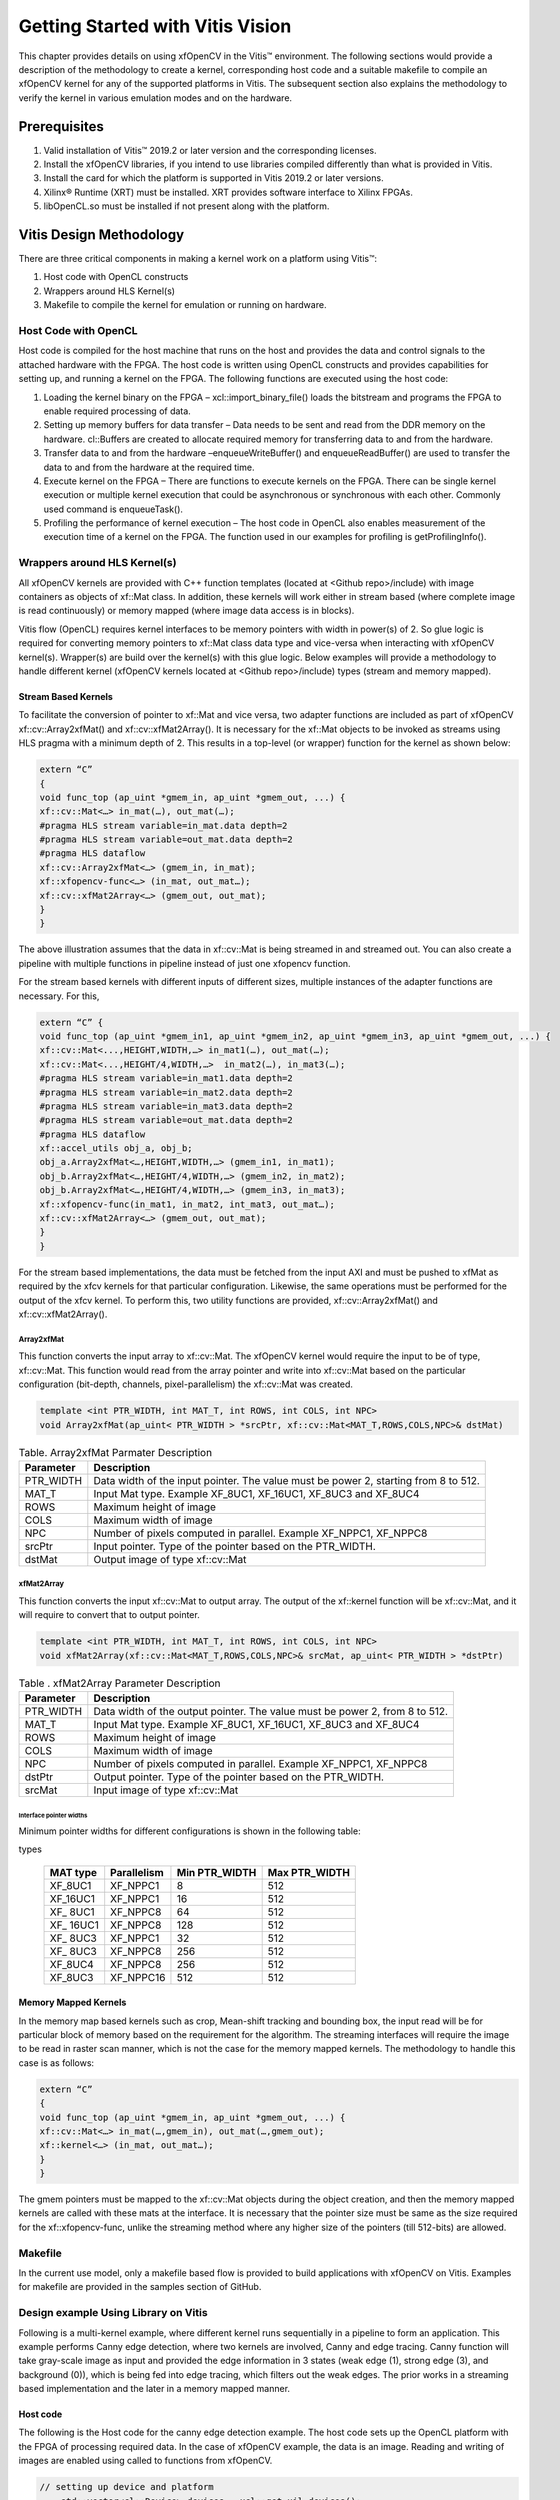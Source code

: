 
Getting Started with Vitis Vision
#################################

This chapter provides details on using xfOpenCV in the Vitis™
environment. The following sections would provide a description of the
methodology to create a kernel, corresponding host code and a suitable
makefile to compile an xfOpenCV kernel for any of the supported
platforms in Vitis. The subsequent section also explains the
methodology to verify the kernel in various emulation modes and on the
hardware.

.. _prerequisites:

Prerequisites
=============

#. Valid installation of Vitis™ 2019.2 or later version and the
   corresponding licenses.
#. Install the xfOpenCV libraries, if you intend to use libraries
   compiled differently than what is provided in Vitis.
#. Install the card for which the platform is supported in Vitis 2019.2 or
   later versions.
#. Xilinx® Runtime (XRT) must be installed. XRT provides software
   interface to Xilinx FPGAs.
#. libOpenCL.so must be installed if not present along with the
   platform.


Vitis Design Methodology
=========================

There are three critical components in making a kernel work on a
platform using Vitis™:

#. Host code with OpenCL constructs
#. Wrappers around HLS Kernel(s)
#. Makefile to compile the kernel for emulation or running on hardware.


Host Code with OpenCL
---------------------

Host code is compiled for the host machine that runs on the host and
provides the data and control signals to the attached hardware with the
FPGA. The host code is written using OpenCL constructs and provides
capabilities for setting up, and running a kernel on the FPGA. The
following functions are executed using the host code:

#. Loading the kernel binary on the FPGA – xcl::import_binary_file()
   loads the bitstream and programs the FPGA to enable required
   processing of data.
#. Setting up memory buffers for data transfer – Data needs to be sent
   and read from the DDR memory on the hardware. cl::Buffers are created
   to allocate required memory for transferring data to and from the
   hardware.
#. Transfer data to and from the hardware –enqueueWriteBuffer() and
   enqueueReadBuffer() are used to transfer the data to and from the
   hardware at the required time.
#. Execute kernel on the FPGA – There are functions to execute kernels
   on the FPGA. There can be single kernel execution or multiple kernel
   execution that could be asynchronous or synchronous with each other.
   Commonly used command is enqueueTask().
#. Profiling the performance of kernel execution – The host code in
   OpenCL also enables measurement of the execution time of a kernel on
   the FPGA. The function used in our examples for profiling is
   getProfilingInfo().


Wrappers around HLS Kernel(s)
-----------------------------

All xfOpenCV kernels are provided with C++ function templates (located
at <Github repo>/include) with image containers as objects of xf::Mat
class. In addition, these kernels will work either in stream based
(where complete image is read continuously) or memory mapped (where
image data access is in blocks).

Vitis flow (OpenCL) requires kernel interfaces to be memory pointers
with width in power(s) of 2. So glue logic is required for converting
memory pointers to xf::Mat class data type and vice-versa when
interacting with xfOpenCV kernel(s). Wrapper(s) are build over the
kernel(s) with this glue logic. Below examples will provide a
methodology to handle different kernel (xfOpenCV kernels located at
<Github repo>/include) types (stream and memory mapped).


Stream Based Kernels
~~~~~~~~~~~~~~~~~~~~

To facilitate the conversion of pointer to xf::Mat and vice versa, two
adapter functions are included as part of xfOpenCV xf::cv::Array2xfMat() and
xf::cv::xfMat2Array(). It is necessary for the xf::Mat objects to be invoked
as streams using HLS pragma with a minimum depth of 2. This results in a
top-level (or wrapper) function for the kernel as shown below:

.. code:: c

   extern “C” 
   { 
   void func_top (ap_uint *gmem_in, ap_uint *gmem_out, ...) { 
   xf::cv::Mat<…> in_mat(…), out_mat(…);
   #pragma HLS stream variable=in_mat.data depth=2
   #pragma HLS stream variable=out_mat.data depth=2
   #pragma HLS dataflow 
   xf::cv::Array2xfMat<…> (gmem_in, in_mat); 
   xf::xfopencv-func<…> (in_mat, out_mat…); 
   xf::cv::xfMat2Array<…> (gmem_out, out_mat); 
   }
   }

The above illustration assumes that the data in xf::cv::Mat is being
streamed in and streamed out. You can also create a pipeline with
multiple functions in pipeline instead of just one xfopencv function.

For the stream based kernels with different inputs of different sizes,
multiple instances of the adapter functions are necessary. For this,

.. code:: c

   extern “C” { 
   void func_top (ap_uint *gmem_in1, ap_uint *gmem_in2, ap_uint *gmem_in3, ap_uint *gmem_out, ...) { 
   xf::cv::Mat<...,HEIGHT,WIDTH,…> in_mat1(…), out_mat(…);
   xf::cv::Mat<...,HEIGHT/4,WIDTH,…>  in_mat2(…), in_mat3(…); 
   #pragma HLS stream variable=in_mat1.data depth=2
   #pragma HLS stream variable=in_mat2.data depth=2
   #pragma HLS stream variable=in_mat3.data depth=2
   #pragma HLS stream variable=out_mat.data depth=2
   #pragma HLS dataflow 
   xf::accel_utils obj_a, obj_b;
   obj_a.Array2xfMat<…,HEIGHT,WIDTH,…> (gmem_in1, in_mat1);
   obj_b.Array2xfMat<…,HEIGHT/4,WIDTH,…> (gmem_in2, in_mat2); 
   obj_b.Array2xfMat<…,HEIGHT/4,WIDTH,…> (gmem_in3, in_mat3); 
   xf::xfopencv-func(in_mat1, in_mat2, int_mat3, out_mat…); 
   xf::cv::xfMat2Array<…> (gmem_out, out_mat); 
   }
   }

For the stream based implementations, the data must be fetched from the
input AXI and must be pushed to xfMat as required by the xfcv kernels
for that particular configuration. Likewise, the same operations must be
performed for the output of the xfcv kernel. To perform this, two
utility functions are provided, xf::cv::Array2xfMat() and xf::cv::xfMat2Array().

Array2xfMat
^^^^^^^^^^^

This function converts the input array to xf::cv::Mat. The xfOpenCV kernel
would require the input to be of type, xf::cv::Mat. This function would read
from the array pointer and write into xf::cv::Mat based on the particular
configuration (bit-depth, channels, pixel-parallelism) the xf::cv::Mat was
created.

.. code:: c

   template <int PTR_WIDTH, int MAT_T, int ROWS, int COLS, int NPC>
   void Array2xfMat(ap_uint< PTR_WIDTH > *srcPtr, xf::cv::Mat<MAT_T,ROWS,COLS,NPC>& dstMat)

.. table:: Table. Array2xfMat Parmater Description

   +-----------------------------------+-----------------------------------+
   | Parameter                         | Description                       |
   +===================================+===================================+
   | PTR_WIDTH                         | Data width of the input pointer.  |
   |                                   | The value must be power 2,        |
   |                                   | starting from 8 to 512.           |
   +-----------------------------------+-----------------------------------+
   | MAT_T                             | Input Mat type. Example XF_8UC1,  |
   |                                   | XF_16UC1, XF_8UC3 and XF_8UC4     |
   +-----------------------------------+-----------------------------------+
   | ROWS                              | Maximum height of image           |
   +-----------------------------------+-----------------------------------+
   | COLS                              | Maximum width of image            |
   +-----------------------------------+-----------------------------------+
   | NPC                               | Number of pixels computed in      |
   |                                   | parallel. Example XF_NPPC1,       |
   |                                   | XF_NPPC8                          |
   +-----------------------------------+-----------------------------------+
   | srcPtr                            | Input pointer. Type of the        |
   |                                   | pointer based on the PTR_WIDTH.   |
   +-----------------------------------+-----------------------------------+
   | dstMat                            | Output image of type xf::cv::Mat  |
   +-----------------------------------+-----------------------------------+


xfMat2Array
^^^^^^^^^^^

This function converts the input xf::cv::Mat to output array. The output of
the xf::kernel function will be xf::cv::Mat, and it will require to convert
that to output pointer.

.. code:: c

   template <int PTR_WIDTH, int MAT_T, int ROWS, int COLS, int NPC>
   void xfMat2Array(xf::cv::Mat<MAT_T,ROWS,COLS,NPC>& srcMat, ap_uint< PTR_WIDTH > *dstPtr)

.. table:: Table . xfMat2Array Parameter Description

   +-----------------------------------+-----------------------------------+
   | Parameter                         | Description                       |
   +===================================+===================================+
   | PTR_WIDTH                         | Data width of the output pointer. |
   |                                   | The value must be power 2, from 8 |
   |                                   | to 512.                           |
   +-----------------------------------+-----------------------------------+
   | MAT_T                             | Input Mat type. Example XF_8UC1,  |
   |                                   | XF_16UC1, XF_8UC3 and XF_8UC4     |
   +-----------------------------------+-----------------------------------+
   | ROWS                              | Maximum height of image           |
   +-----------------------------------+-----------------------------------+
   | COLS                              | Maximum width of image            |
   +-----------------------------------+-----------------------------------+
   | NPC                               | Number of pixels computed in      |
   |                                   | parallel. Example XF_NPPC1,       |
   |                                   | XF_NPPC8                          |
   +-----------------------------------+-----------------------------------+
   | dstPtr                            | Output pointer. Type of the       |
   |                                   | pointer based on the PTR_WIDTH.   |
   +-----------------------------------+-----------------------------------+
   | srcMat                            | Input image of type xf::cv::Mat   |
   +-----------------------------------+-----------------------------------+

Interface pointer widths
'''''''''''''''''''''''''

Minimum pointer widths for different configurations is shown in the
following table:

.. table:: Table . Minimum and maximum pointer widths for different mat
types

   +-----------------+-----------------+-----------------+-----------------+
   | MAT type        | Parallelism     | Min PTR_WIDTH   | Max PTR_WIDTH   |
   +=================+=================+=================+=================+
   | XF_8UC1         | XF_NPPC1        | 8               | 512             |
   +-----------------+-----------------+-----------------+-----------------+
   | XF_16UC1        | XF_NPPC1        | 16              | 512             |
   +-----------------+-----------------+-----------------+-----------------+
   | XF\_ 8UC1       | XF_NPPC8        | 64              | 512             |
   +-----------------+-----------------+-----------------+-----------------+
   | XF\_ 16UC1      | XF_NPPC8        | 128             | 512             |
   +-----------------+-----------------+-----------------+-----------------+
   | XF\_ 8UC3       | XF_NPPC1        | 32              | 512             |
   +-----------------+-----------------+-----------------+-----------------+
   | XF\_ 8UC3       | XF_NPPC8        | 256             | 512             |
   +-----------------+-----------------+-----------------+-----------------+
   | XF_8UC4         | XF_NPPC8        | 256             | 512             |
   +-----------------+-----------------+-----------------+-----------------+
   | XF_8UC3         | XF_NPPC16       | 512             | 512             |
   +-----------------+-----------------+-----------------+-----------------+


Memory Mapped Kernels
~~~~~~~~~~~~~~~~~~~~~

In the memory map based kernels such as crop, Mean-shift tracking and
bounding box, the input read will be for particular block of memory
based on the requirement for the algorithm. The streaming interfaces
will require the image to be read in raster scan manner, which is not
the case for the memory mapped kernels. The methodology to handle this
case is as follows:

.. code:: c

   extern “C” 
   { 
   void func_top (ap_uint *gmem_in, ap_uint *gmem_out, ...) { 
   xf::cv::Mat<…> in_mat(…,gmem_in), out_mat(…,gmem_out);
   xf::kernel<…> (in_mat, out_mat…); 
   }
   }

The gmem pointers must be mapped to the xf::cv::Mat objects during the
object creation, and then the memory mapped kernels are called with
these mats at the interface. It is necessary that the pointer size must
be same as the size required for the xf::xfopencv-func, unlike the
streaming method where any higher size of the pointers (till 512-bits)
are allowed.


Makefile
---------

In the current use model, only a makefile based flow is provided to
build applications with xfOpenCV on Vitis. Examples for makefile are
provided in the samples section of GitHub.


Design example Using Library on Vitis
-------------------------------------

Following is a multi-kernel example, where different kernel runs
sequentially in a pipeline to form an application. This example performs
Canny edge detection, where two kernels are involved, Canny and edge
tracing. Canny function will take gray-scale image as input and provided
the edge information in 3 states (weak edge (1), strong edge (3), and
background (0)), which is being fed into edge tracing, which filters out
the weak edges. The prior works in a streaming based implementation and
the later in a memory mapped manner.

Host code
~~~~~~~~~

The following is the Host code for the canny edge detection example. The
host code sets up the OpenCL platform with the FPGA of processing
required data. In the case of xfOpenCV example, the data is an image.
Reading and writing of images are enabled using called to functions from
xfOpenCV.

.. code:: c

   // setting up device and platform
       std::vector<cl::Device> devices = xcl::get_xil_devices();
       cl::Device device = devices[0];
       cl::Context context(device);
       cl::CommandQueue q(context, device,CL_QUEUE_PROFILING_ENABLE);
       std::string device_name = device.getInfo<CL_DEVICE_NAME>();

       // Kernel 1: Canny
       std::string binaryFile=xcl::find_binary_file(device_name,"krnl_canny");
       cl::Program::Binaries bins = xcl::import_binary_file(binaryFile);
       devices.resize(1);
       cl::Program program(context, devices, bins);
       cl::Kernel krnl(program,"canny_accel");

       // creating necessary cl buffers for input and output
       cl::Buffer imageToDevice(context, CL_MEM_READ_ONLY,(height*width));
       cl::Buffer imageFromDevice(context, CL_MEM_WRITE_ONLY,(height*width/4));


       // Set the kernel arguments
       krnl.setArg(0, imageToDevice);
       krnl.setArg(1, imageFromDevice);
       krnl.setArg(2, height);
       krnl.setArg(3, width);
       krnl.setArg(4, low_threshold);
       krnl.setArg(5, high_threshold);

       // write the input image data from host to device memory
       q.enqueueWriteBuffer(imageToDevice, CL_TRUE, 0,(height*(width)),img_gray.data);
       // Profiling Objects
       cl_ulong start= 0;
       cl_ulong end = 0;
       double diff_prof = 0.0f;
       cl::Event event_sp;

       // Launch the kernel
       q.enqueueTask(krnl,NULL,&event_sp);
       clWaitForEvents(1, (const cl_event*) &event_sp);

       // profiling
       event_sp.getProfilingInfo(CL_PROFILING_COMMAND_START,&start);
       event_sp.getProfilingInfo(CL_PROFILING_COMMAND_END,&end);
       diff_prof = end-start;
       std::cout<<(diff_prof/1000000)<<"ms"<<std::endl;

       // Kernel 2: edge tracing
       cl::Kernel krnl2(program,"edgetracing_accel");

       cl::Buffer imageFromDeviceedge(context, CL_MEM_WRITE_ONLY,(height*width));

       // Set the kernel arguments
       krnl2.setArg(0, imageFromDevice);
       krnl2.setArg(1, imageFromDeviceedge);
       krnl2.setArg(2, height);
       krnl2.setArg(3, width);
       
       // Profiling Objects
       cl_ulong startedge= 0;
       cl_ulong endedge = 0;
       double diff_prof_edge = 0.0f;
       cl::Event event_sp_edge;

       // Launch the kernel
       q.enqueueTask(krnl2,NULL,&event_sp_edge);
       clWaitForEvents(1, (const cl_event*) &event_sp_edge);

       // profiling
       event_sp_edge.getProfilingInfo(CL_PROFILING_COMMAND_START,&startedge);
       event_sp_edge.getProfilingInfo(CL_PROFILING_COMMAND_END,&endedge);
       diff_prof_edge = endedge-startedge;
       std::cout<<(diff_prof_edge/1000000)<<"ms"<<std::endl;

       
       //Copying Device result data to Host memory
       q.enqueueReadBuffer(imageFromDeviceedge, CL_TRUE, 0,(height*width),out_img_edge.data);
       q.finish();

Top level kernel
~~~~~~~~~~~~~~~~~

Below is the top-level/wrapper function with all necessary glue logic.

.. code:: c

   // streaming based kernel
   #include "xf_canny_config.h"

   extern "C" {
   void canny_accel(ap_uint<INPUT_PTR_WIDTH> *img_inp, ap_uint<OUTPUT_PTR_WIDTH> *img_out, int rows, int cols,int low_threshold,int high_threshold)
   {
   #pragma HLS INTERFACE m_axi     port=img_inp  offset=slave bundle=gmem1
   #pragma HLS INTERFACE m_axi     port=img_out  offset=slave bundle=gmem2
   #pragma HLS INTERFACE s_axilite port=img_inp  bundle=control
   #pragma HLS INTERFACE s_axilite port=img_out  bundle=control

   #pragma HLS INTERFACE s_axilite port=rows     bundle=control
   #pragma HLS INTERFACE s_axilite port=cols     bundle=control
   #pragma HLS INTERFACE s_axilite port=low_threshold     bundle=control
   #pragma HLS INTERFACE s_axilite port=high_threshold     bundle=control
   #pragma HLS INTERFACE s_axilite port=return   bundle=control

       xf::cv::Mat<XF_8UC1, HEIGHT, WIDTH, INTYPE> in_mat(rows,cols);
   #pragma HLS stream variable=in_mat.data depth=2
       
       xf::cv::Mat<XF_2UC1, HEIGHT, WIDTH, XF_NPPC32> dst_mat(rows,cols);
   #pragma HLS stream variable=dst_mat.data depth=2
       
       
       #pragma HLS DATAFLOW 

       xf::cv::Array2xfMat<INPUT_PTR_WIDTH,XF_8UC1,HEIGHT,WIDTH,INTYPE>(img_inp,in_mat);
       xf::Canny<FILTER_WIDTH,NORM_TYPE,XF_8UC1,XF_2UC1,HEIGHT, WIDTH,INTYPE,XF_NPPC32,XF_USE_URAM>(in_mat,dst_mat,low_threshold,high_threshold);
       xf::cv::xfMat2Array<OUTPUT_PTR_WIDTH,XF_2UC1,HEIGHT,WIDTH,XF_NPPC32>(dst_mat,img_out);
       
       
   }
   }
   // memory mapped kernel
   #include "xf_canny_config.h"
   extern "C" {
   void edgetracing_accel(ap_uint<INPUT_PTR_WIDTH> *img_inp, ap_uint<OUTPUT_PTR_WIDTH> *img_out, int rows, int cols)
   {
   #pragma HLS INTERFACE m_axi     port=img_inp  offset=slave bundle=gmem3
   #pragma HLS INTERFACE m_axi     port=img_out  offset=slave bundle=gmem4
   #pragma HLS INTERFACE s_axilite port=img_inp  bundle=control
   #pragma HLS INTERFACE s_axilite port=img_out  bundle=control

   #pragma HLS INTERFACE s_axilite port=rows     bundle=control
   #pragma HLS INTERFACE s_axilite port=cols     bundle=control
   #pragma HLS INTERFACE s_axilite port=return   bundle=control


       xf::cv::Mat<XF_2UC1, HEIGHT, WIDTH, XF_NPPC32> _dst1(rows,cols,img_inp);
       xf::cv::Mat<XF_8UC1, HEIGHT, WIDTH, XF_NPPC8> _dst2(rows,cols,img_out);
       xf::EdgeTracing<XF_2UC1,XF_8UC1,HEIGHT, WIDTH, XF_NPPC32,XF_NPPC8,XF_USE_URAM>(_dst1,_dst2);
       
   }
   }


Evaluating the Functionality
=============================

You can build the kernels and test the functionality through software
emulation, hardware emulation, and running directly on a supported
hardware with the FPGA. For PCIe based platforms, use the following
commands to setup the environment:

.. code:: c

   $ cd <path to the folder where makefile is present>
   $ source <path to the Vitis installation folder>/Vitis/<version number>/settings64.sh
   $ source <path to Xilinx_xrt>/packages/setenv.sh
   $ export DEVICE=<path to the platform folder>


Software Emulation
------------------

Software emulation is equivalent to running a C-simulation of the
kernel. The time for compilation is minimal, and is therefore
recommended to be the first step in testing the kernel. Following are
the steps to build and run for the software emulation:

.. code:: c

	*For PCIe devices:*
   $ make host xclbin TARGET=sw_emu
   $ make run TARGET=sw_emu
	*For embedded devices:*
   $ export SYSROOT=< path-to-platform-sysroot >
   $ make host xclbin TARGET=hw BOARD=Zynq 
   $ make run TARGET=sw_emu


Hardware Emulation
-------------------

Hardware emulation runs the test on the generated RTL after synthesis of
the C/C++ code. The simulation, since being done on RTL requires longer
to complete when compared to software emulation. Following are the steps
to build and run for the hardware emulation:

.. code:: c

	*For PCIe devices:*
   $ make host xclbin TARGET=hw_emu
   $ make run TARGET=hw_emu
	*For embedded devices:*
   $ export SYSROOT=< path-to-platform-sysroot >
   $ make host xclbin TARGET=hw_emu BOARD=Zynq 
   $ make run TARGET=hw_emu


Testing on the Hardware
------------------------

To test on the hardware, the kernel must be compiled into a bitstream
(building for hardware). This would consume some time since the C/C++ code must be converted to
RTL, run through synthesis and implementation process before a bitstream
is created. As a prerequisite the drivers has to be installed for
corresponding DSA, for which the example was built for. Following are
the steps to build the kernel and run on a hardware:

.. code:: c

	*For PCIe devices:*
   $ make host xclbin TARGET=hw
   $ make run TARGET=hw
	*For embedded devices:*
   $ export SYSROOT=< path-to-platform-sysroot >
   $ make host xclbin TARGET=hw BOARD=Zynq 
   copy the generated sd_card folder contents to an SDCARD and run on the following commands on the board.
   $ export LD_LIBRARY_PATH=< path-to-arm-compiled-opencv-libs >
   $ export XILINX_XRT=/usr
   $ ./< executable > < args >



